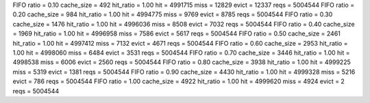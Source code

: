 FIFO ratio = 0.10 cache_size = 492 hit_ratio = 1.00 hit = 4991715 miss = 12829 evict = 12337 reqs = 5004544
FIFO ratio = 0.20 cache_size = 984 hit_ratio = 1.00 hit = 4994775 miss = 9769 evict = 8785 reqs = 5004544
FIFO ratio = 0.30 cache_size = 1476 hit_ratio = 1.00 hit = 4996036 miss = 8508 evict = 7032 reqs = 5004544
FIFO ratio = 0.40 cache_size = 1969 hit_ratio = 1.00 hit = 4996958 miss = 7586 evict = 5617 reqs = 5004544
FIFO ratio = 0.50 cache_size = 2461 hit_ratio = 1.00 hit = 4997412 miss = 7132 evict = 4671 reqs = 5004544
FIFO ratio = 0.60 cache_size = 2953 hit_ratio = 1.00 hit = 4998060 miss = 6484 evict = 3531 reqs = 5004544
FIFO ratio = 0.70 cache_size = 3446 hit_ratio = 1.00 hit = 4998538 miss = 6006 evict = 2560 reqs = 5004544
FIFO ratio = 0.80 cache_size = 3938 hit_ratio = 1.00 hit = 4999225 miss = 5319 evict = 1381 reqs = 5004544
FIFO ratio = 0.90 cache_size = 4430 hit_ratio = 1.00 hit = 4999328 miss = 5216 evict = 786 reqs = 5004544
FIFO ratio = 1.00 cache_size = 4922 hit_ratio = 1.00 hit = 4999620 miss = 4924 evict = 2 reqs = 5004544
